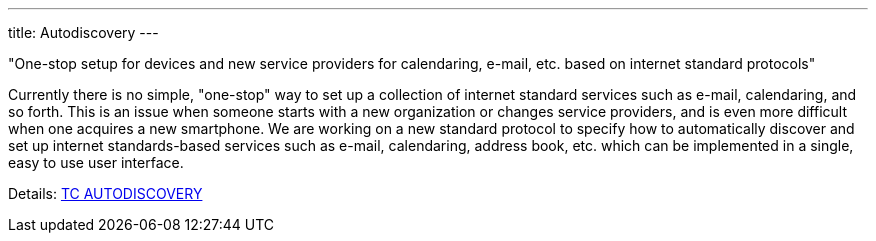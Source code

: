 ---
title: Autodiscovery
---

"One-stop setup for devices and new service providers for calendaring, e-mail,
etc. based on internet standard protocols"

Currently there is no simple, "one-stop" way to set up a collection of
internet standard services such as e-mail, calendaring, and so forth.
This is an issue when someone starts with a new organization or changes
service providers, and is even more difficult when one acquires a new
smartphone. We are working on a new standard protocol to specify how to
automatically discover and set up internet standards-based services such
as e-mail, calendaring, address book, etc. which can be implemented in a
single, easy to use user interface.

Details: link:/tc-autodiscovery[TC AUTODISCOVERY]
